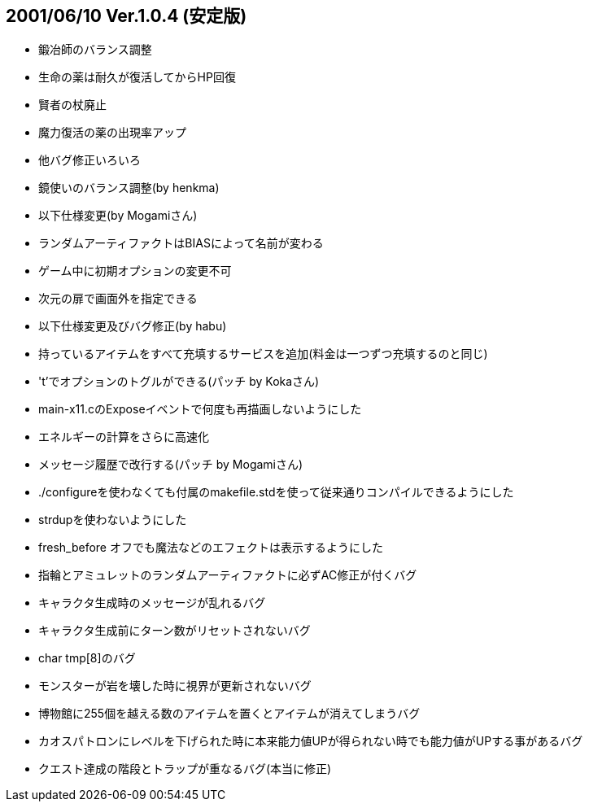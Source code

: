 
## 2001/06/10 Ver.1.0.4 (安定版)

* 鍛冶師のバランス調整
* 生命の薬は耐久が復活してからHP回復
* 賢者の杖廃止
* 魔力復活の薬の出現率アップ
* 他バグ修正いろいろ
* 鏡使いのバランス調整(by henkma)
* 以下仕様変更(by Mogamiさん)
* ランダムアーティファクトはBIASによって名前が変わる
* ゲーム中に初期オプションの変更不可
* 次元の扉で画面外を指定できる
* 以下仕様変更及びバグ修正(by habu)
* 持っているアイテムをすべて充填するサービスを追加(料金は一つずつ充填するのと同じ)
* 't'でオプションのトグルができる(パッチ by Kokaさん)
* main-x11.cのExposeイベントで何度も再描画しないようにした
* エネルギーの計算をさらに高速化
* メッセージ履歴で改行する(パッチ by Mogamiさん)
* ./configureを使わなくても付属のmakefile.stdを使って従来通りコンパイルできるようにした
* strdupを使わないようにした
* fresh_before オフでも魔法などのエフェクトは表示するようにした
* 指輪とアミュレットのランダムアーティファクトに必ずAC修正が付くバグ
* キャラクタ生成時のメッセージが乱れるバグ
* キャラクタ生成前にターン数がリセットされないバグ
* char tmp[8]のバグ
* モンスターが岩を壊した時に視界が更新されないバグ
* 博物館に255個を越える数のアイテムを置くとアイテムが消えてしまうバグ
* カオスパトロンにレベルを下げられた時に本来能力値UPが得られない時でも能力値がUPする事があるバグ
* クエスト達成の階段とトラップが重なるバグ(本当に修正)

